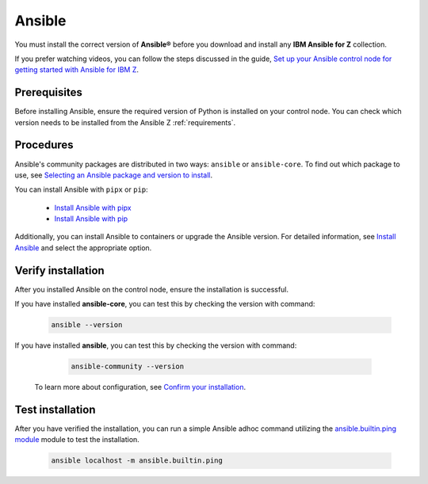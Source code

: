 .. ...........................................................................
.. © Copyright IBM Corporation 2020, 2025                                    .
.. ...........................................................................

.. _install-ansible:

=======
Ansible
=======

You must install the correct version of **Ansible®** before you download and
install any **IBM Ansible for Z** collection.

If you prefer watching videos, you can follow the steps discussed in the guide,
`Set up your Ansible control node for getting started with Ansible for IBM Z`_.

Prerequisites
-------------

Before installing Ansible, ensure the required version of Python is
installed on your control node. You can check which version needs to be
installed from the Ansible Z :ref:`requirements`.

Procedures
----------

Ansible's community packages are distributed in two ways: ``ansible``
or ``ansible-core``. To find out which package to use, see
`Selecting an Ansible package and version to install`_.

You can install Ansible with ``pipx`` or ``pip``:

    - `Install Ansible with pipx`_
    - `Install Ansible with pip`_

Additionally, you can install Ansible to containers or upgrade the
Ansible version. For detailed information, see `Install Ansible`_
and select the appropriate option.

Verify installation
-------------------

After you installed Ansible on the control node, ensure the installation
is successful.

If you have installed **ansible-core**, you can test this by checking
the version with command:

   .. code-block:: sh

      ansible --version

If you have installed **ansible**, you can test this by checking
the version with command:

   .. code-block:: sh

      ansible-community --version


 To learn more about configuration, see `Confirm your installation`_.

Test installation
-----------------

After you have verified the installation, you can run a simple Ansible
adhoc command utilizing the `ansible.builtin.ping module`_ module to test
the installation.

   .. code-block:: sh

      ansible localhost -m ansible.builtin.ping

.. ...........................................................................
.. External links
.. ...........................................................................
.. _Selecting an Ansible package and version to install:
    https://docs.ansible.com/ansible/latest/installation_guide/intro_installation.html#selecting-an-ansible-package-and-version-to-install
.. _Install Ansible with pipx:
    https://docs.ansible.com/ansible/latest/installation_guide/intro_installation.html#installing-and-upgrading-ansible-with-pipx
.. _Install Ansible with pip:
    https://docs.ansible.com/ansible/latest/installation_guide/intro_installation.html#installing-and-upgrading-ansible-with-pip
.. _Install Ansible:
    https://docs.ansible.com/ansible/latest/installation_guide/intro_installation.html#installing-ansible
.. _Confirm your installation:
    https://docs.ansible.com/ansible/latest/installation_guide/intro_installation.html#confirming-your-installation
.. _Set up your Ansible control node for getting started with Ansible for IBM Z:
    https://mediacenter.ibm.com/media/Set%20up%20your%20Ansible%20control%20node%20for%20getting%20started%20with%20Ansible%20for%20IBM%20Z/1_r9g0duq3

.. _ansible.builtin.ping module:
   https://ansible.builtin.ping/
